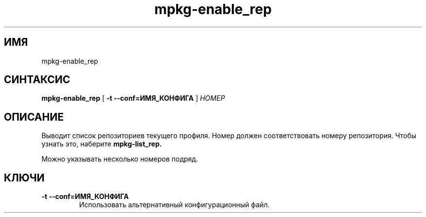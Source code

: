 .TH mpkg-enable_rep 0.16 "Декабрь 2010"
.SH ИМЯ
mpkg-enable_rep
.SH СИНТАКСИС
.B mpkg-enable_rep
[
.B -t --conf=ИМЯ_КОНФИГА
]
.I НОМЕР
.SH ОПИСАНИЕ
Выводит список репозиториев текущего профиля.
Номер должен соответствовать номеру репозитория. Чтобы узнать это, наберите
.B mpkg-list_rep.

Можно указывать несколько номеров подряд. 
.SH КЛЮЧИ
.TP
.B -t --conf=ИМЯ_КОНФИГА
Использовать альтернативный конфигурационный файл.
